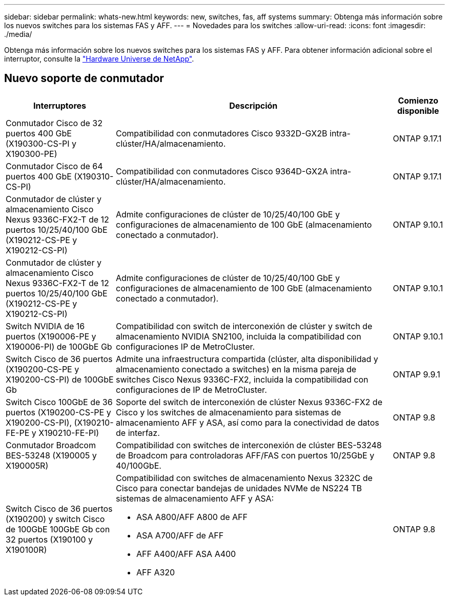 ---
sidebar: sidebar 
permalink: whats-new.html 
keywords: new, switches, fas, aff systems 
summary: Obtenga más información sobre los nuevos switches para los sistemas FAS y AFF. 
---
= Novedades para los switches
:allow-uri-read: 
:icons: font
:imagesdir: ./media/


[role="lead"]
Obtenga más información sobre los nuevos switches para los sistemas FAS y AFF. Para obtener información adicional sobre el interruptor, consulte la https://hwu.netapp.com/Switch/Index["Hardware Universe de NetApp"^].



== Nuevo soporte de conmutador

[cols="25h,~,~"]
|===
| Interruptores | Descripción | Comienzo disponible 


 a| 
Conmutador Cisco de 32 puertos 400 GbE (X190300-CS-PI y X190300-PE)
 a| 
Compatibilidad con conmutadores Cisco 9332D-GX2B intra-clúster/HA/almacenamiento.
 a| 
ONTAP 9.17.1



 a| 
Conmutador Cisco de 64 puertos 400 GbE (X190310-CS-PI)
 a| 
Compatibilidad con conmutadores Cisco 9364D-GX2A intra-clúster/HA/almacenamiento.
 a| 
ONTAP 9.17.1



 a| 
Conmutador de clúster y almacenamiento Cisco Nexus 9336C-FX2-T de 12 puertos 10/25/40/100 GbE (X190212-CS-PE y X190212-CS-PI)
 a| 
Admite configuraciones de clúster de 10/25/40/100 GbE y configuraciones de almacenamiento de 100 GbE (almacenamiento conectado a conmutador).
 a| 
ONTAP 9.10.1



 a| 
Conmutador de clúster y almacenamiento Cisco Nexus 9336C-FX2-T de 12 puertos 10/25/40/100 GbE (X190212-CS-PE y X190212-CS-PI)
 a| 
Admite configuraciones de clúster de 10/25/40/100 GbE y configuraciones de almacenamiento de 100 GbE (almacenamiento conectado a conmutador).
 a| 
ONTAP 9.10.1



 a| 
Switch NVIDIA de 16 puertos (X190006-PE y X190006-PI) de 100GbE Gb
 a| 
Compatibilidad con switch de interconexión de clúster y switch de almacenamiento NVIDIA SN2100, incluida la compatibilidad con configuraciones IP de MetroCluster.
 a| 
ONTAP 9.10.1



 a| 
Switch Cisco de 36 puertos (X190200-CS-PE y X190200-CS-PI) de 100GbE Gb
 a| 
Admite una infraestructura compartida (clúster, alta disponibilidad y almacenamiento conectado a switches) en la misma pareja de switches Cisco Nexus 9336C-FX2, incluida la compatibilidad con configuraciones de IP de MetroCluster.
 a| 
ONTAP 9.9.1



 a| 
Switch Cisco 100GbE de 36 puertos (X190200-CS-PE y X190200-CS-PI), (X190210-FE-PE y X190210-FE-PI)
 a| 
Soporte del switch de interconexión de clúster Nexus 9336C-FX2 de Cisco y los switches de almacenamiento para sistemas de almacenamiento AFF y ASA, así como para la conectividad de datos de interfaz.
 a| 
ONTAP 9.8



 a| 
Conmutador Broadcom BES-53248 (X190005 y X190005R)
 a| 
Compatibilidad con switches de interconexión de clúster BES-53248 de Broadcom para controladoras AFF/FAS con puertos 10/25GbE y 40/100GbE.
 a| 
ONTAP 9.8



 a| 
Switch Cisco de 36 puertos (X190200) y switch Cisco de 100GbE 100GbE Gb con 32 puertos (X190100 y X190100R)
 a| 
Compatibilidad con switches de almacenamiento Nexus 3232C de Cisco para conectar bandejas de unidades NVMe de NS224 TB sistemas de almacenamiento AFF y ASA:

* ASA A800/AFF A800 de AFF
* ASA A700/AFF de AFF
* AFF A400/AFF ASA A400
* AFF A320

 a| 
ONTAP 9.8

|===